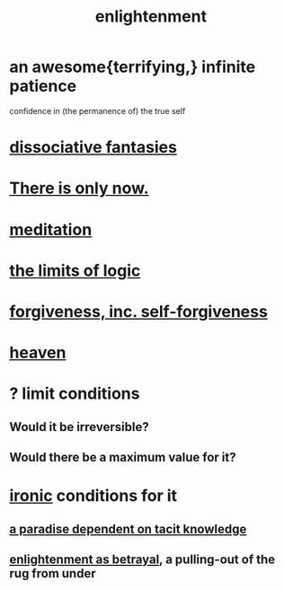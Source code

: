:PROPERTIES:
:ID:       abb4ed18-7bcb-4865-93a1-2591ceb0c8ea
:ROAM_ALIASES: "enlightenment, visions of"
:END:
#+title: enlightenment
* an awesome{terrifying,} infinite patience
  confidence in (the permanence of) the true self
* [[https://github.com/JeffreyBenjaminBrown/org_personal-ish_with-github-navigable_links/blob/master/dissociative_fantasies.org][dissociative fantasies]]
* [[https://github.com/JeffreyBenjaminBrown/public_notes_with_github-navigable_links/blob/master/living_like_theres_no_tomorrow.org][There is only now.]]
* [[https://github.com/JeffreyBenjaminBrown/public_notes_with_github-navigable_links/blob/master/meditation.org][meditation]]
* [[https://github.com/JeffreyBenjaminBrown/public_notes_with_github-navigable_links/blob/master/logic.org#the-limits-of-logic--information--expression--calculation][the limits of logic]]
* [[https://github.com/JeffreyBenjaminBrown/public_notes_with_github-navigable_links/blob/master/forgiveness.org][forgiveness, inc. self-forgiveness]]
* [[https://github.com/JeffreyBenjaminBrown/public_notes_with_github-navigable_links/blob/master/heaven.org][heaven]]
* ? limit conditions
** Would it be irreversible?
** Would there be a maximum value for it?
* [[https://github.com/JeffreyBenjaminBrown/public_notes_with_github-navigable_links/blob/master/irony.org][ironic]] conditions for it
** [[https://github.com/JeffreyBenjaminBrown/public_notes_with_github-navigable_links/blob/master/a_paradise_dependent_on_tacit_knowledge.org][a paradise dependent on tacit knowledge]]
** [[https://github.com/JeffreyBenjaminBrown/public_notes_with_github-navigable_links/blob/master/enlightenment_as_betrayal.org][enlightenment as betrayal]], a pulling-out of the rug from under
